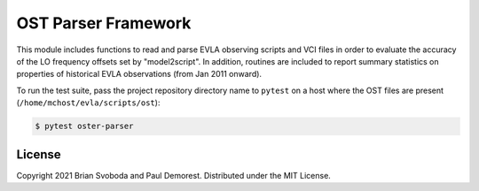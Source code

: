 OST Parser Framework
====================
This module includes functions to read and parse EVLA observing scripts and VCI
files in order to evaluate the accuracy of the LO frequency offsets set by
"model2script". In addition, routines are included to report summary statistics
on properties of historical EVLA observations (from Jan 2011 onward).

To run the test suite, pass the project repository directory name to ``pytest``
on a host where the OST files are present (``/home/mchost/evla/scripts/ost``):

.. code::

   $ pytest oster-parser


License
-------
Copyright 2021 Brian Svoboda and Paul Demorest. Distributed under the MIT
License.
